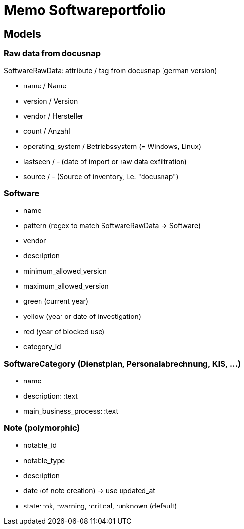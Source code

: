 = Memo Softwareportfolio

== Models

=== Raw data from docusnap

SoftwareRawData: attribute / tag from docusnap (german version)

  - name / Name
  - version / Version
  - vendor / Hersteller
  - count / Anzahl 
  - operating_system / Betriebssystem (= Windows, Linux)
  - lastseen / - (date of import or raw data exfiltration)
  - source / - (Source of inventory, i.e. "docusnap")
  
=== Software

  - name
  - pattern (regex to match SoftwareRawData -> Software)
  - vendor
  - description
  - minimum_allowed_version
  - maximum_allowed_version
  - green (current year)
  - yellow (year or date of investigation)
  - red (year of blocked use)
  - category_id
  
=== SoftwareCategory (Dienstplan, Personalabrechnung, KIS, ...)

  - name
  - description: :text
  - main_business_process: :text

=== Note (polymorphic)

  - notable_id
  - notable_type
  - description
  - date (of note creation) -> use updated_at
  - state: :ok, :warning, :critical, :unknown (default)

